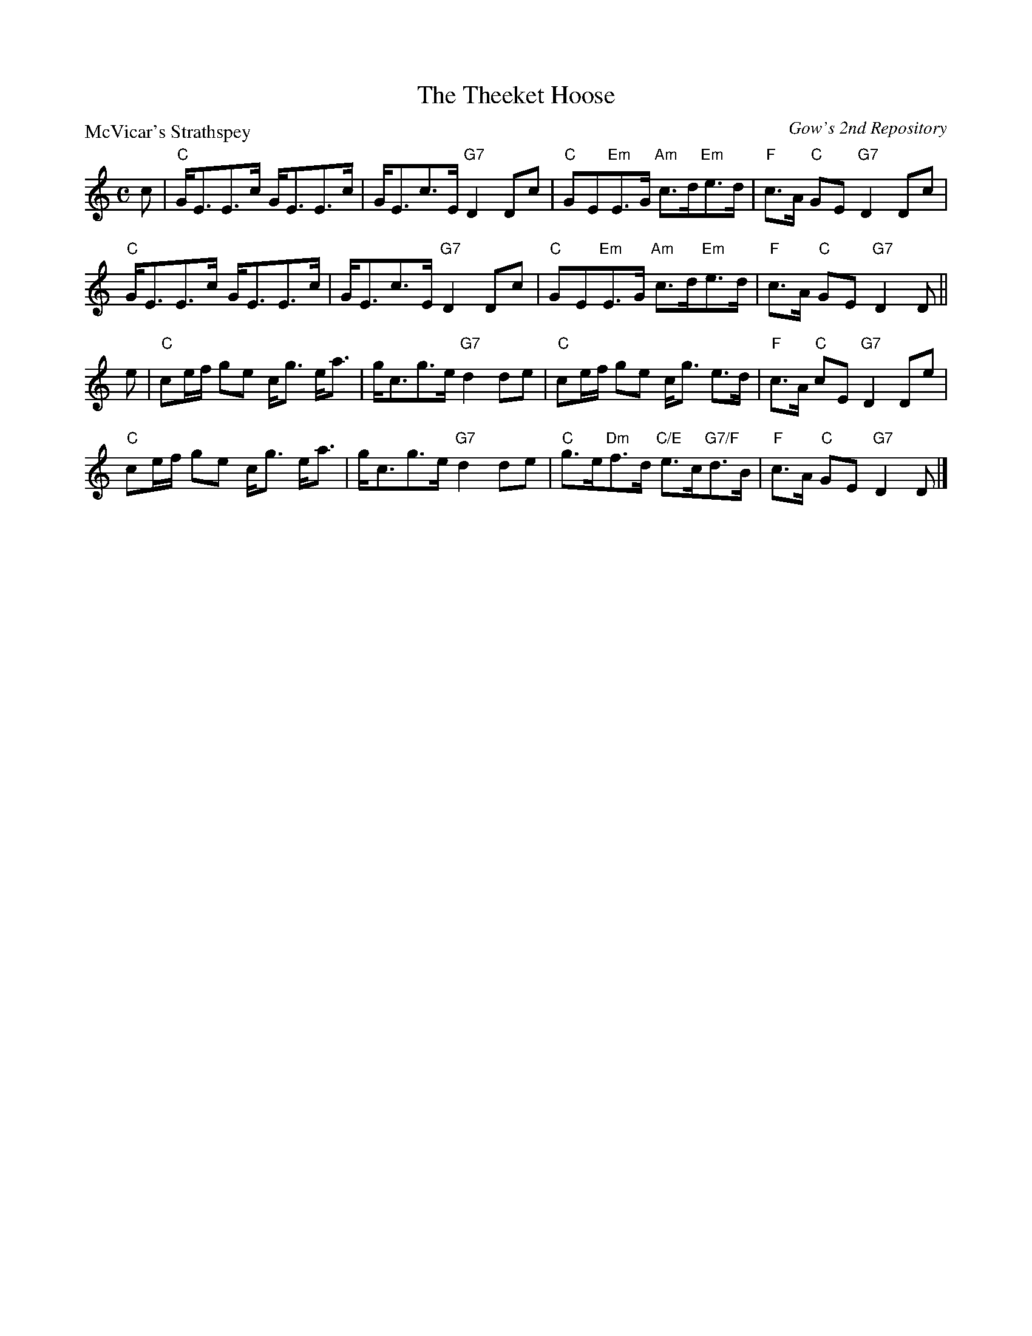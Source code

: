 X:1511
T:The Theeket Hoose
P:McVicar's Strathspey
C:Gow's 2nd Repository
R:Strathspey (8x48) ABABAB
B:RSCDS 15-11
Z:Anselm Lingnau <anselm@strathspey.org>
M:C
L:1/8
K:C
c|"C"G<EE>c G<EE>c|G<Ec>E "G7"D2Dc|\
  "C"GE"Em"E>G "Am"c>d"Em"e>d|"F"c>A "C"GE "G7"D2 Dc|
  "C"G<EE>c G<EE>c|G<Ec>E "G7"D2Dc|\
  "C"GE"Em"E>G "Am"c>d"Em"e>d|"F"c>A "C"GE "G7"D2 D||
e|"C"ce/f/ ge c<g e<a|g<cg>e "G7"d2 de|\
  "C"ce/f/ ge c<g e>d|"F"c>A "C"cE "G7"D2 De|
  "C"ce/f/ ge c<g e<a|g<cg>e "G7"d2 de|\
  "C"g>e"Dm"f>d "C/E"e>c"G7/F"d>B|"F"c>A "C"GE "G7"D2 D|]
